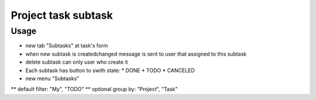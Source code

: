=====================
 Project task subtask
=====================

Usage
=====

* new tab "Subtasks" at task's form
* when new subtask is created\changed message is sent to user that assigned to this subtask
* delete subtask can only user who create it
* Each subtask has button to swith state:
  * DONE
  * TODO
  * CANCELED

* new menu "Subtasks"
** default filter: "My", "TODO"
** optional group by: "Project", "Task"

